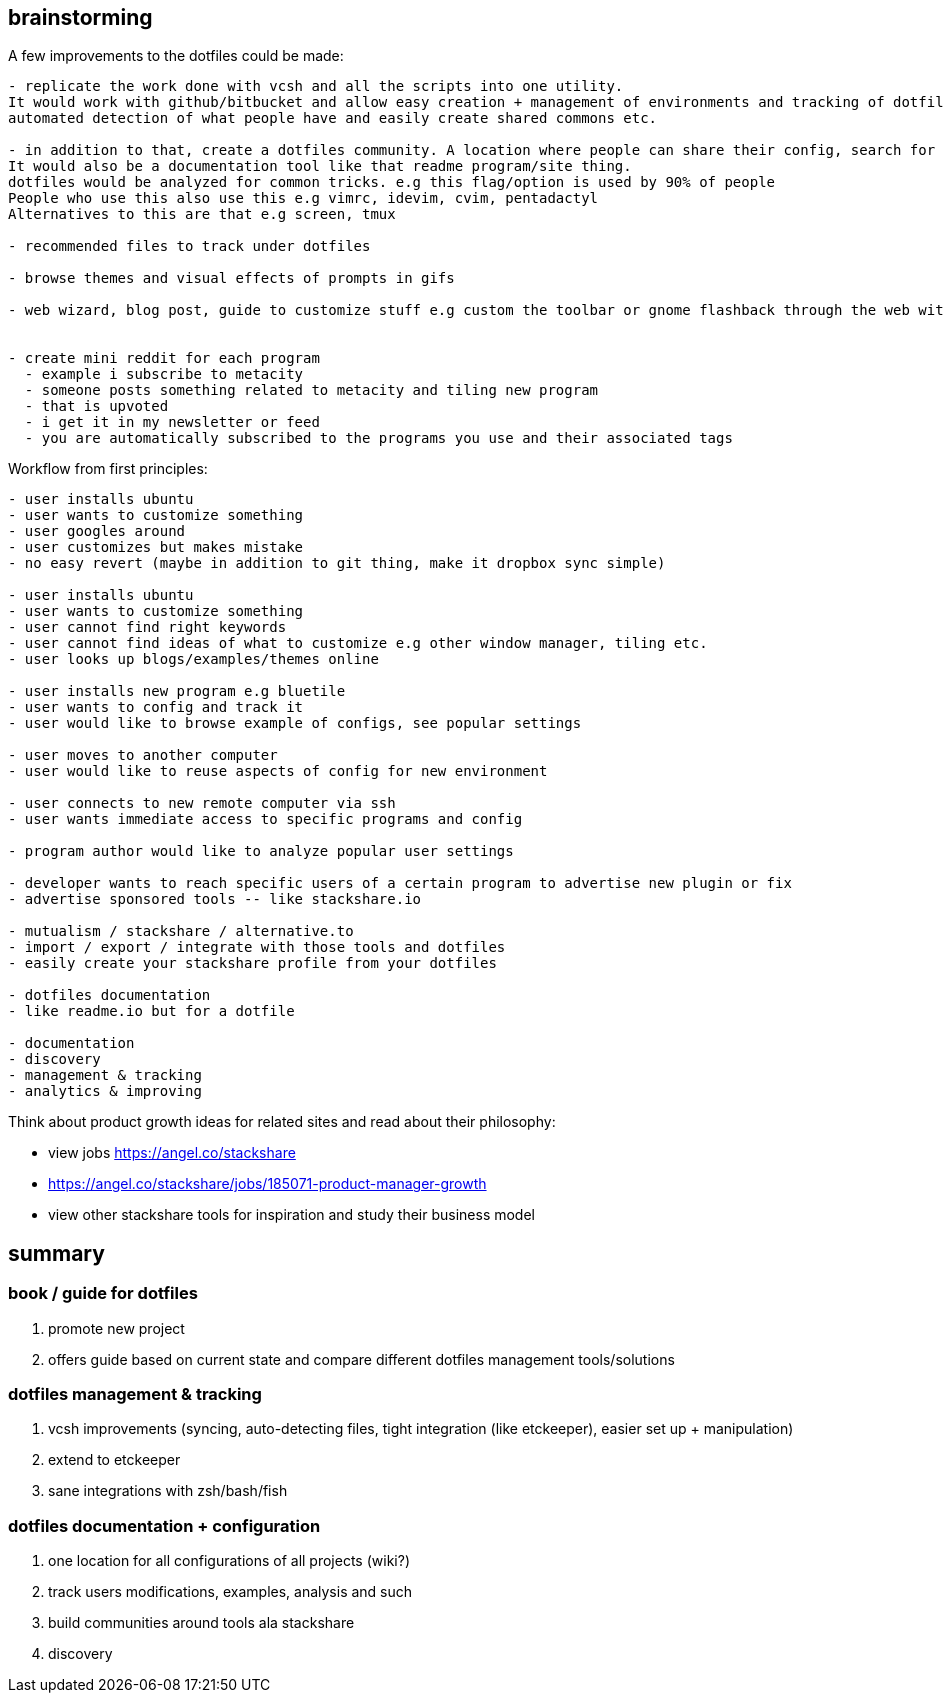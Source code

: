 ## brainstorming

A few improvements to the dotfiles could be made:

```
- replicate the work done with vcsh and all the scripts into one utility. 
It would work with github/bitbucket and allow easy creation + management of environments and tracking of dotfiles
automated detection of what people have and easily create shared commons etc.

- in addition to that, create a dotfiles community. A location where people can share their config, search for examples and such. 
It would also be a documentation tool like that readme program/site thing. 
dotfiles would be analyzed for common tricks. e.g this flag/option is used by 90% of people
People who use this also use this e.g vimrc, idevim, cvim, pentadactyl
Alternatives to this are that e.g screen, tmux

- recommended files to track under dotfiles

- browse themes and visual effects of prompts in gifs

- web wizard, blog post, guide to customize stuff e.g custom the toolbar or gnome flashback through the web with the tool manipulating files tracked under and the user can revert


- create mini reddit for each program
  - example i subscribe to metacity
  - someone posts something related to metacity and tiling new program
  - that is upvoted
  - i get it in my newsletter or feed
  - you are automatically subscribed to the programs you use and their associated tags
```  

Workflow from first principles:

```
- user installs ubuntu
- user wants to customize something
- user googles around 
- user customizes but makes mistake
- no easy revert (maybe in addition to git thing, make it dropbox sync simple)

- user installs ubuntu
- user wants to customize something
- user cannot find right keywords
- user cannot find ideas of what to customize e.g other window manager, tiling etc.
- user looks up blogs/examples/themes online

- user installs new program e.g bluetile
- user wants to config and track it 
- user would like to browse example of configs, see popular settings

- user moves to another computer
- user would like to reuse aspects of config for new environment

- user connects to new remote computer via ssh
- user wants immediate access to specific programs and config

- program author would like to analyze popular user settings

- developer wants to reach specific users of a certain program to advertise new plugin or fix
- advertise sponsored tools -- like stackshare.io

- mutualism / stackshare / alternative.to 
- import / export / integrate with those tools and dotfiles
- easily create your stackshare profile from your dotfiles

- dotfiles documentation
- like readme.io but for a dotfile

- documentation 
- discovery
- management & tracking
- analytics & improving
```


Think about product growth ideas for related sites and read about their philosophy:

- view jobs https://angel.co/stackshare
- https://angel.co/stackshare/jobs/185071-product-manager-growth
- view other stackshare tools for inspiration and study their business model


== summary


=== book / guide for dotfiles

. promote new project
. offers guide based on current state and compare different dotfiles management tools/solutions 

=== dotfiles management & tracking

. vcsh improvements (syncing, auto-detecting files, tight integration (like etckeeper), easier set up + manipulation)
. extend to etckeeper
. sane integrations with zsh/bash/fish 

=== dotfiles documentation + configuration

. one location for all configurations of all projects (wiki?)
. track users modifications, examples, analysis and such
. build communities around tools ala stackshare
. discovery
